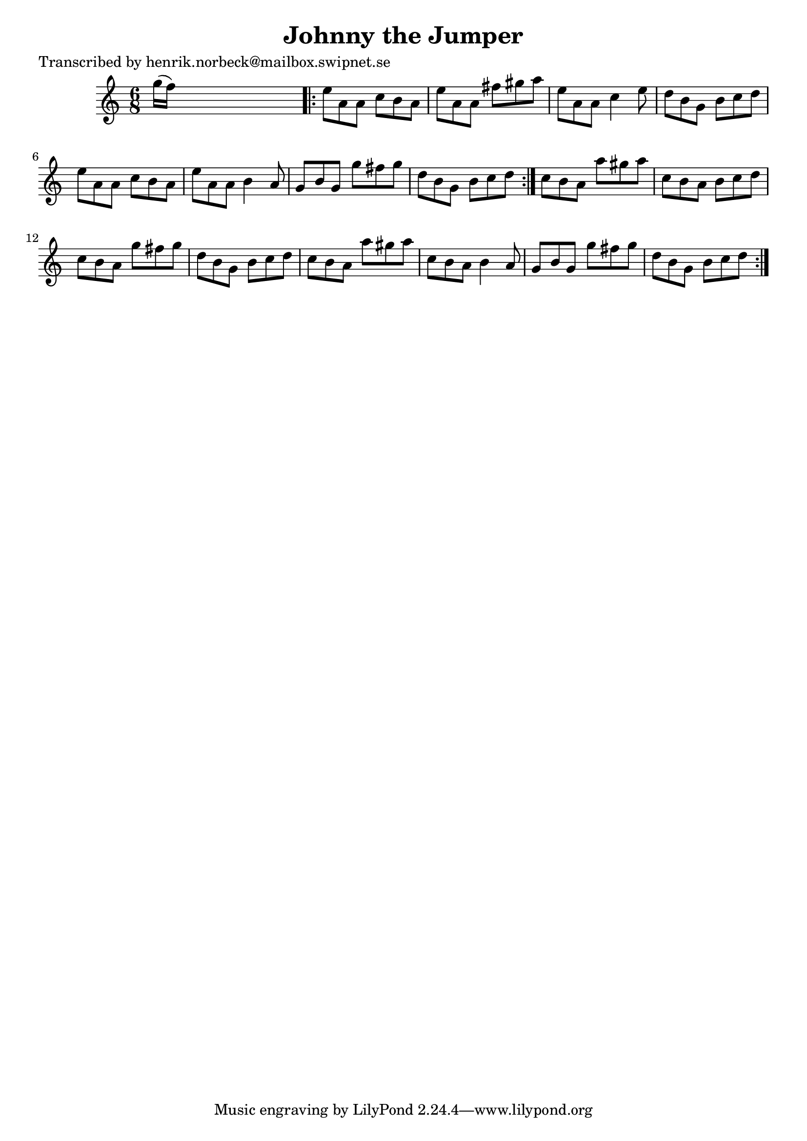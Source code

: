 
\version "2.16.2"
% automatically converted by musicxml2ly from xml/1107_hn.xml

%% additional definitions required by the score:
\language "english"


\header {
    poet = "Transcribed by henrik.norbeck@mailbox.swipnet.se"
    encoder = "abc2xml version 63"
    encodingdate = "2015-01-25"
    title = "Johnny the Jumper"
    }

\layout {
    \context { \Score
        autoBeaming = ##f
        }
    }
PartPOneVoiceOne =  \relative g'' {
    \repeat volta 2 {
        \key c \major \time 6/8 g16 ( [ f16 ) ] s8*5 \repeat volta 2 {
            | % 2
            e8 [ a,8 a8 ] c8 [ b8 a8 ] | % 3
            e'8 [ a,8 a8 ] fs'8 [ gs8 a8 ] | % 4
            e8 [ a,8 a8 ] c4 e8 | % 5
            d8 [ b8 g8 ] b8 [ c8 d8 ] | % 6
            e8 [ a,8 a8 ] c8 [ b8 a8 ] | % 7
            e'8 [ a,8 a8 ] b4 a8 | % 8
            g8 [ b8 g8 ] g'8 [ fs8 g8 ] | % 9
            d8 [ b8 g8 ] b8 [ c8 d8 ] }
        | \barNumberCheck #10
        c8 [ b8 a8 ] a'8 [ gs8 a8 ] | % 11
        c,8 [ b8 a8 ] b8 [ c8 d8 ] | % 12
        c8 [ b8 a8 ] g'8 [ fs8 g8 ] | % 13
        d8 [ b8 g8 ] b8 [ c8 d8 ] | % 14
        c8 [ b8 a8 ] a'8 [ gs8 a8 ] | % 15
        c,8 [ b8 a8 ] b4 a8 | % 16
        g8 [ b8 g8 ] g'8 [ fs8 g8 ] | % 17
        d8 [ b8 g8 ] b8 [ c8 d8 ] }
    }


% The score definition
\score {
    <<
        \new Staff <<
            \context Staff << 
                \context Voice = "PartPOneVoiceOne" { \PartPOneVoiceOne }
                >>
            >>
        
        >>
    \layout {}
    % To create MIDI output, uncomment the following line:
    %  \midi {}
    }

